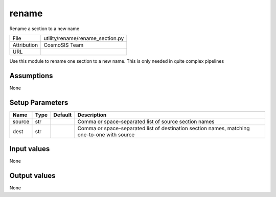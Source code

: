 rename
================================================

Rename a section to a new name

+-------------+----------------------------------+
| File        | utility/rename/rename_section.py |
+-------------+----------------------------------+
| Attribution | CosmoSIS Team                    |
+-------------+----------------------------------+
| URL         |                                  |
+-------------+----------------------------------+

Use this module to rename one section to a new name.  This is only needed in quite complex pipelines


Assumptions
-----------

None



Setup Parameters
----------------

.. list-table::
   :header-rows: 1

   * - Name
     - Type
     - Default
     - Description

   * - source
     - str
     - 
     - Comma or space-separated list of source section names
   * - dest
     - str
     - 
     - Comma or space-separated list of destination section names, matching one-to-one with source


Input values
----------------

None


Output values
----------------


None


